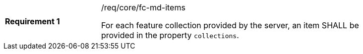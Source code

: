[width="90%",cols="2,6a"]
|===
|*Requirement {counter:req-id}* |/req/core/fc-md-items +

For each feature collection provided by the server, an item SHALL
be provided in the property `collections`.
|===
